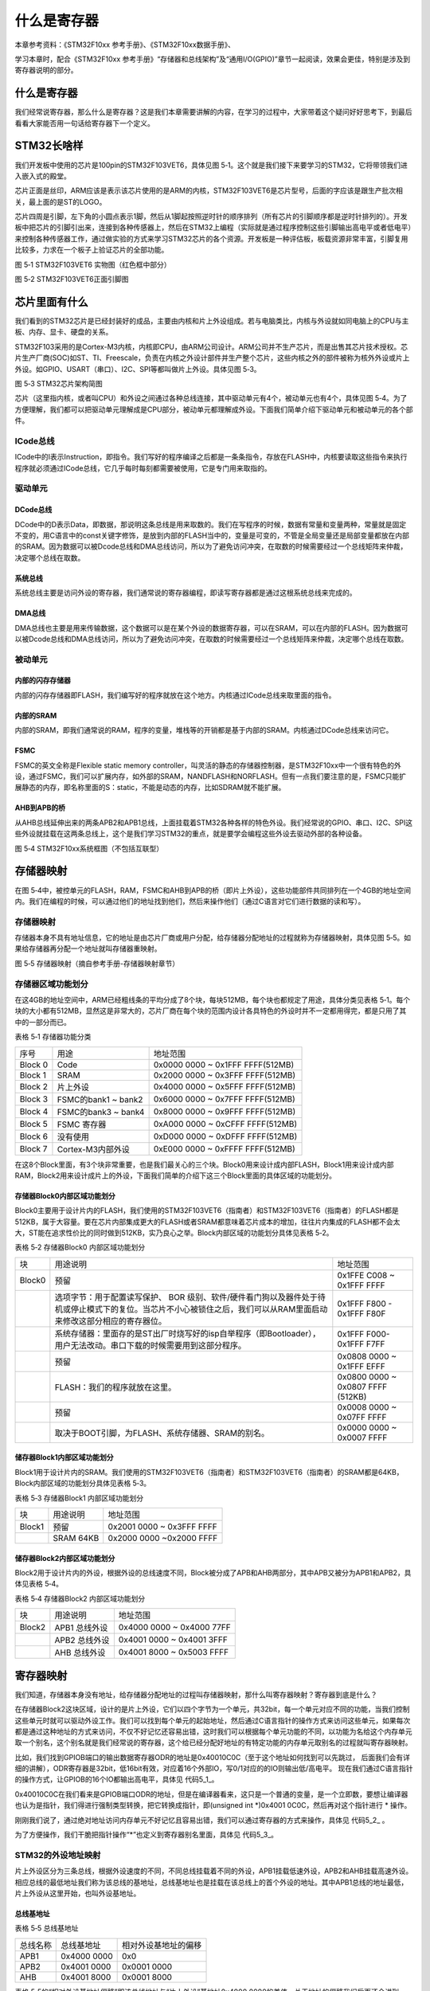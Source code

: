 .. vim: syntax=rst

什么是寄存器
------------

本章参考资料：《STM32F10xx 参考手册》、《STM32F10xx数据手册》、

学习本章时，配合《STM32F10xx
参考手册》“存储器和总线架构”及“通用I/O(GPIO)”章节一起阅读，效果会更佳，特别是涉及到寄存器说明的部分。

什么是寄存器
~~~~~~~~~~~~

我们经常说寄存器，那么什么是寄存器？这是我们本章需要讲解的内容，在学习的过程中，大家带着这个疑问好好思考下，到最后看看大家能否用一句话给寄存器下一个定义。

STM32长啥样
~~~~~~~~~~~~

我们开发板中使用的芯片是100pin的STM32F103VET6，具体见图
5‑1。这个就是我们接下来要学习的STM32，它将带领我们进入嵌入式的殿堂。

芯片正面是丝印，ARM应该是表示该芯片使用的是ARM的内核，STM32F103VET6是芯片型号，后面的字应该是跟生产批次相关，最上面的是ST的LOGO。

芯片四周是引脚，左下角的小圆点表示1脚，然后从1脚起按照逆时针的顺序排列（所有芯片的引脚顺序都是逆时针排列的）。开发板中把芯片的引脚引出来，连接到各种传感器上，然后在STM32上编程（实际就是通过程序控制这些引脚输出高电平或者低电平）来控制各种传感器工作，通过做实验的方式来学习STM32芯片的各个资源。开发板是一种评估板，板载资源非常丰富，引脚复用比较多，力求在一个板子上验证芯片的全部功能。

.. image:: media/image1.png
   :align: center
   :alt: image1

图 5‑1 STM32F103VET6 实物图（红色框中部分）

.. image:: media/image2.png
   :align: center
   :alt: image2

图 5‑2 STM32F103VET6正面引脚图

芯片里面有什么
~~~~~~~~~~~~~~

我们看到的STM32芯片是已经封装好的成品，主要由内核和片上外设组成。若与电脑类比，内核与外设就如同电脑上的CPU与主板、内存、显卡、硬盘的关系。

STM32F103采用的是Cortex-M3内核，内核即CPU，由ARM公司设计。ARM公司并不生产芯片，而是出售其芯片技术授权。芯片生产厂商(SOC)如ST、TI、Freescale，负责在内核之外设计部件并生产整个芯片，这些内核之外的部件被称为核外外设或片上外设。如GPIO、USART（串口）、I2C、SPI等都叫做片上外设。具体见图
5‑3。

.. image:: media/image3.png
   :align: center
   :alt: image3

图 5‑3 STM32芯片架构简图

芯片（这里指内核，或者叫CPU）和外设之间通过各种总线连接，其中驱动单元有4个，被动单元也有4个，具体见图
5‑4。为了方便理解，我们都可以把驱动单元理解成是CPU部分，被动单元都理解成外设。下面我们简单介绍下驱动单元和被动单元的各个部件。

ICode总线
'''''''''

ICode中的I表示Instruction，即指令。我们写好的程序编译之后都是一条条指令，存放在FLASH中，内核要读取这些指令来执行程序就必须通过ICode总线，它几乎每时每刻都需要被使用，它是专门用来取指的。

驱动单元
''''''''

DCode总线
************

DCode中的D表示Data，即数据，那说明这条总线是用来取数的。我们在写程序的时候，数据有常量和变量两种，常量就是固定不变的，用C语言中的const关键字修饰，是放到内部的FLASH当中的，变量是可变的，不管是全局变量还是局部变量都放在内部的SRAM。因为数据可以被Dcode总线和DMA总线访问，所以为了避免访问冲突，在取数的时候需要经过一个总线矩阵来仲裁，决定哪个总线在取数。

系统总线
************

系统总线主要是访问外设的寄存器，我们通常说的寄存器编程，即读写寄存器都是通过这根系统总线来完成的。

DMA总线
************

DMA总线也主要是用来传输数据，这个数据可以是在某个外设的数据寄存器，可以在SRAM，可以在内部的FLASH。因为数据可以被Dcode总线和DMA总线访问，所以为了避免访问冲突，在取数的时候需要经过一个总线矩阵来仲裁，决定哪个总线在取数。

被动单元
''''''''

内部的闪存存储器
************************

内部的闪存存储器即FLASH，我们编写好的程序就放在这个地方。内核通过ICode总线来取里面的指令。

内部的SRAM
************

内部的SRAM，即我们通常说的RAM，程序的变量，堆栈等的开销都是基于内部的SRAM。内核通过DCode总线来访问它。

FSMC
************

FSMC的英文全称是Flexible static memory
controller，叫灵活的静态的存储器控制器，是STM32F10xx中一个很有特色的外设，通过FSMC，我们可以扩展内存，如外部的SRAM，NANDFLASH和NORFLASH。但有一点我们要注意的是，FSMC只能扩展静态的内存，即名称里面的S：static，不能是动态的内存，比如SDRAM就不能扩展。

AHB到APB的桥
************

从AHB总线延伸出来的两条APB2和APB1总线，上面挂载着STM32各种各样的特色外设。我们经常说的GPIO、串口、I2C、SPI这些外设就挂载在这两条总线上，这个是我们学习STM32的重点，就是要学会编程这些外设去驱动外部的各种设备。

.. image:: media/image4.png
   :align: center
   :alt: image4

图 5‑4 STM32F10xx系统框图（不包括互联型）

存储器映射
~~~~~~~~~~

在图
5‑4中，被控单元的FLASH，RAM，FSMC和AHB到APB的桥（即片上外设），这些功能部件共同排列在一个4GB的地址空间内。我们在编程的时候，可以通过他们的地址找到他们，然后来操作他们（通过C语言对它们进行数据的读和写）。

存储器映射
''''''''''''''''''

存储器本身不具有地址信息，它的地址是由芯片厂商或用户分配，给存储器分配地址的过程就称为存储器映射，具体见图
5‑5。如果给存储器再分配一个地址就叫存储器重映射。

.. image:: media/image5.png
   :align: center
   :alt: image5

图 5‑5 存储器映射（摘自参考手册-存储器映射章节）

存储器区域功能划分
''''''''''''''''''

在这4GB的地址空间中，ARM已经粗线条的平均分成了8个块，每块512MB，每个块也都规定了用途，具体分类见表格
5‑1。每个块的大小都有512MB，显然这是非常大的，芯片厂商在每个块的范围内设计各具特色的外设时并不一定都用得完，都是只用了其中的一部分而已。

表格 5‑1 存储器功能分类

======= =================== ================================
序号    用途                地址范围
Block 0 Code                0x0000 0000 ~ 0x1FFF FFFF(512MB)
Block 1 SRAM                0x2000 0000 ~ 0x3FFF FFFF(512MB)
Block 2 片上外设            0x4000 0000 ~ 0x5FFF FFFF(512MB)
Block 3 FSMC的bank1 ~ bank2 0x6000 0000 ~ 0x7FFF FFFF(512MB)
Block 4 FSMC的bank3 ~ bank4 0x8000 0000 ~ 0x9FFF FFFF(512MB)
Block 5 FSMC 寄存器         0xA000 0000 ~ 0xCFFF FFFF(512MB)
Block 6 没有使用            0xD000 0000 ~ 0xDFFF FFFF(512MB)
Block 7 Cortex-M3内部外设   0xE000 0000 ~ 0xFFFF FFFF(512MB)
======= =================== ================================

在这8个Block里面，有3个块非常重要，也是我们最关心的三个块。Block0用来设计成内部FLASH，Block1用来设计成内部RAM，Block2用来设计成片上的外设，下面我们简单的介绍下这三个Block里面的具体区域的功能划分。

存储器Block0内部区域功能划分
****************************

Block0主要用于设计片内的FLASH，我们使用的STM32F103VET6（指南者）和STM32F103VET6（指南者）的FLASH都是512KB，属于大容量。要在芯片内部集成更大的FLASH或者SRAM都意味着芯片成本的增加，往往片内集成的FLASH都不会太大，ST能在追求性价比的同时做到512KB，实乃良心之举。Block内部区域的功能划分具体见表格
5‑2。

表格 5‑2 存储器Block0 内部区域功能划分

====== =================================================================================================================================================================== =================================
块     用途说明                                                                                                                                                             地址范围
Block0 预留                                                                                                                                                                 0x1FFE C008 ~ 0x1FFF FFFF
\      选项字节：用于配置读写保护、 BOR 级别、软件/硬件看门狗以及器件处于待机或停止模式下的复位。当芯片不小心被锁住之后，我们可以从RAM里面启动来修改这部分相应的寄存器位。              0x1FFF F800 - 0x1FFF F80F
\      系统存储器：里面存的是ST出厂时烧写好的isp自举程序（即Bootloader），用户无法改动。串口下载的时候需要用到这部分程序。                                                          0x1FFF F000- 0x1FFF F7FF
\      预留                                                                                                                                                                 0x0808 0000 ~ 0x1FFF EFFF
\      FLASH：我们的程序就放在这里。                                                                                                                                         0x0800 0000 ~ 0x0807 FFFF (512KB)
\      预留                                                                                                                                                                 0x0008 0000 ~ 0x07FF FFFF
\      取决于BOOT引脚，为FLASH、系统存储器、SRAM的别名。                                                                                                                      0x0000 0000 ~ 0x0007 FFFF
====== =================================================================================================================================================================== =================================

储存器Block1内部区域功能划分
****************************

Block1用于设计片内的SRAM。我们使用的STM32F103VET6（指南者）和STM32F103VET6（指南者）的SRAM都是64KB，Block内部区域的功能划分具体见表格
5‑3。

表格 5‑3 存储器Block1 内部区域功能划分

====== ========= =========================
块     用途说明  地址范围
Block1 预留      0x2001 0000 ~ 0x3FFF FFFF
\      SRAM 64KB 0x2000 0000 ~0x2000 FFFF
====== ========= =========================

储存器Block2内部区域功能划分
********************************************************

Block2用于设计片内的外设，根据外设的总线速度不同，Block被分成了APB和AHB两部分，其中APB又被分为APB1和APB2，具体见表格
5‑4。

表格 5‑4 存储器Block2 内部区域功能划分

====== ============= =========================
块     用途说明      地址范围
Block2 APB1 总线外设 0x4000 0000 ~ 0x4000 77FF
\      APB2 总线外设 0x4001 0000 ~ 0x4001 3FFF
\      AHB 总线外设  0x4001 8000 ~ 0x5003 FFFF
====== ============= =========================

寄存器映射
~~~~~~~~~~

我们知道，存储器本身没有地址，给存储器分配地址的过程叫存储器映射，那什么叫寄存器映射？寄存器到底是什么？

在存储器Block2这块区域，设计的是片上外设，它们以四个字节为一个单元，共32bit，每一个单元对应不同的功能，当我们控制这些单元时就可以驱动外设工作。我们可以找到每个单元的起始地址，然后通过C语言指针的操作方式来访问这些单元，如果每次都是通过这种地址的方式来访问，不仅不好记忆还容易出错，这时我们可以根据每个单元功能的不同，以功能为名给这个内存单元取一个别名，这个别名就是我们经常说的寄存器，这个给已经分配好地址的有特定功能的内存单元取别名的过程就叫寄存器映射。

比如，我们找到GPIOB端口的输出数据寄存器ODR的地址是0x40010C0C（至于这个地址如何找到可以先跳过，
后面我们会有详细的讲解），ODR寄存器是32bit，低16bit有效，对应着16个外部IO，写0/1对应的的IO则输出低/高电平。
现在我们通过C语言指针的操作方式，让GPIOB的16个IO都输出高电平，具体见 代码5_1_。

.. code-block:: c
   :caption: 代码 5‑1 通过绝对地址访问内存单元
   :name: 代码5_1

     // GPIOB 端口全部输出 高电平

     *(unsigned int*)(0x4001 0C0C) = 0xFFFF;

0x40010C0C在我们看来是GPIOB端口ODR的地址，但是在编译器看来，这只是一个普通的变量，是一个立即数，要想让编译器也认为是指针，我们得进行强制类型转换，把它转换成指针，即(unsigned
int \*)0x4001 0C0C，然后再对这个指针进行 \* 操作。

刚刚我们说了，通过绝对地址访问内存单元不好记忆且容易出错，我们可以通过寄存器的方式来操作，具体见 代码5_2_ 。

.. code-block:: c
   :caption: 代码 5‑2 通过寄存器别名方式访问内存单元
   :name: 代码5_2

     // GPIOB 端口全部输出 高电平

    #define GPIOB_ODR (unsigned int *)(GPIOB_BASE+0x0C)

     * GPIOB_ODR = 0xFF;

为了方便操作，我们干脆把指针操作\“\*”也定义到寄存器别名里面，具体见 代码5_3_。

.. code-block:: c
   :caption: 代码 5‑3 通过寄存器别名访问内存单元
   :name: 代码5_3

     //GPIOB 端口全部输出 高电平

     #define GPIOB_ODR *(unsigned int *)(GPIOB_BASE+0x0C)

     GPIOB_ODR = 0xFF;

STM32的外设地址映射
''''''''''''''''''''''''''''''''''''

片上外设区分为三条总线，根据外设速度的不同，不同总线挂载着不同的外设，APB1挂载低速外设，APB2和AHB挂载高速外设。相应总线的最低地址我们称为该总线的基地址，总线基地址也是挂载在该总线上的首个外设的地址。其中APB1总线的地址最低，片上外设从这里开始，也叫外设基地址。

总线基地址
***********

表格 5‑5 总线基地址

======== =========== ====================
总线名称 总线基地址  相对外设基地址的偏移
APB1     0x4000 0000 0x0
APB2     0x4001 0000 0x0001 0000
AHB      0x4001 8000 0x0001 8000
======== =========== ====================

表格 5‑5的“相对外设基地址偏移”即该总线地址与“片上外设”基地址0x4000
0000的差值。关于地址的偏移我们后面还会讲到。

外设基地址
***********

总线上挂载着各种外设，这些外设也有自己的地址范围，特定外设的首个地址称为“XX外设基地址”，也叫XX外设的边界地址。具体有关STM32F10xx外设的边界地址请参考《STM32F10xx参考手册》的2.3小节的存储器映射的表1：STM32F10xx
寄存器边界地址。

这里面我们以GPIO这个外设来讲解外设的基地址，GPIO属于高速的外设
，挂载到APB2总线上，具体见表格 5‑6。

表格 5‑6 外设GPIO基地址

======== =========== ======================
外设名称 外设基地址  相对APB2总线的地址偏移
GPIOA    0x4001 0800 0x0000 0800
GPIOB    0x4001 0C00 0x0000 0C00
GPIOC    0x4001 1000 0x0000 1000
GPIOD    0x4001 1400 0x0000 1400
GPIOE    0x4001 1800 0x0000 1800
GPIOF    0x4001 1C00 0x0000 1C00
GPIOG    0x4001 2000 0x0000 2000
======== =========== ======================

外设寄存器
***********

在XX外设的地址范围内，分布着的就是该外设的寄存器。以GPIO外设为例，GPIO是通用输入输出端口的简称，简单来说就是STM32可控制的引脚，基本功能是控制引脚输出高电平或者低电平。最简单的应用就是把GPIO的引脚连接到LED灯的阴极，LED灯的阳极接电源，然后通过STM32控制该引脚的电平，从而实现控制LED灯的亮灭。

GPIO有很多个寄存器，每一个都有特定的功能。每个寄存器为32bit，占四个字节，在该外设的基地址上按照顺序排列，寄存器的位置都以相对该外设基地址的偏移地址来描述。这里我们以GPIOB端口为例，来说明GPIO都有哪些寄存器，具体见表格
5‑7。

表格 5‑7 GPIOB端口的 寄存器地址列表

========== =========== ===================
寄存器名称 寄存器地址  相对GPIOB基址的偏移
GPIOB_CRL  0x4001 0C00 0x00
GPIOB_CRH  0x4001 0C04 0x04
GPIOB_IDR  0x4001 0C08 0x08
GPIOB_ODR  0x4001 0C0C 0x0C
GPIOH_BSRR 0x4001 0C10 0x10
GPIOH_BRR  0x4001 0C14 0x14
GPIOH_LCKR 0x4001 0C18 0x18
========== =========== ===================

有关外设的寄存器说明可参考《STM32F10xx参考手册》中具体章节的寄存器描述部分，在编程的时候我们需要反复的查阅外设的寄存器说明。

这里我们以“GPIO端口置位/复位寄存器”为例，教大家如何理解寄存器的说明，具体见图
5‑6。

.. image:: media/image6.png
   :align: center
   :alt: image6

图 5‑6 GPIO端口置位/复位寄存器说明

-  ①名称

寄存器说明中首先列出了该寄存器中的名称，“(GPIOx_BSRR)(x=A…E)”这段的意思是该寄存器名为“GPIOx_BSRR”其中的“x”可以为A-E，也就是说这个寄存器说明适用于GPIOA、GPIOB至GPIOE，这些GPIO端口都有这样的一个寄存器。

-  ②偏移地址

偏移地址是指本寄存器相对于这个外设的基地址的偏移。本寄存器的偏移地址是0x18，从参考手册中我们可以查到GPIOA外设的基地址为0x4001
0800 ，我们就可以算出GPIOA的这个GPIOA_BSRR寄存器的地址为：0x4001
0800+0x18 ；同理，由于GPIOB的外设基地址为0x4001
0C00，可算出GPIOB_BSRR寄存器的地址为：0x4001 0C00+0x18
。其他GPIO端口以此类推即可。

-  ③寄存器位表

紧接着的是本寄存器的位表，表中列出它的0-31位的名称及权限。表上方的数字为位编号，中间为位名称，最下方为读写权限，其中w表示只写，r表示只读，rw表示可读写。本寄存器中的位权限都是w，所以只能写，如果读本寄存器，是无法保证读取到它真正内容的。而有的寄存器位只读，一般是用于表示STM32外设的某种工作状态的，由STM32硬件自动更改，程序通过读取那些寄存器位来判断外设的工作状态。

-  ④位功能说明

位功能是寄存器说明中最重要的部分，它详细介绍了寄存器每一个位的功能。例如本寄存器中有两种寄存器位，分别为BRy及BSy，其中的y数值可以是0-15，这里的0-15表示端口的引脚号，如BR0、BS0用于控制GPIOx的第0个引脚，若x表示GPIOA，那就是控制GPIOA的第0引脚，而BR1、BS1就是控制GPIOA第1个引脚。

其中BRy引脚的说明是“0：不会对相应的ODRx位执行任何操作；1：对相应ODRx位进行复位”。这里的“复位”是将该位设置为0的意思，而“置位”表示将该位设置为1；说明中的ODRx是另一个寄存器的寄存器位，我们只需要知道ODRx位为1的时候，对应的引脚x输出高电平，为0的时候对应的引脚输出低电平即可(感兴趣的读者可以查询该寄存器GPIOx_ODR的说明了解)。所以，如果对BR0写入“1”的话，那么GPIOx的第0个引脚就会输出“低电平”，但是对BR0写入“0”的话，却不会影响ODR0位，所以引脚电平不会改变。要想该引脚输出“高电平”，就需要对“BS0”位写入“1”，寄存器位BSy与BRy是相反的操作。

C语言对寄存器的封装
''''''''''''''''''''''''

以上所有的关于存储器映射的内容，最终都是为大家更好地理解如何用C语言控制读写外设寄存器做准备，此处是本章的重点内容。

封装总线和外设基地址
**********************

在编程上为了方便理解和记忆，我们把总线基地址和外设基地址都以相应的宏定义起来，
总线或者外设都以他们的名字作为宏名，具体见 代码5_4_。

.. code-block:: c
   :caption: 代码 5‑4 总线和外设基址宏定义
   :name: 代码5_4

   /* 外设基地址 */

   #define PERIPH_BASE ((unsigned int)0x40000000)

   /* 总线基地址 */

   #define APB1PERIPH_BASE PERIPH_BASE

   #define APB2PERIPH_BASE (PERIPH_BASE + 0x00010000)

   #define AHBPERIPH_BASE (PERIPH_BASE + 0x00020000)

   /* GPIO外设基地址 */

   #define GPIOA_BASE (APB2PERIPH_BASE + 0x0800)

   #define GPIOB_BASE (APB2PERIPH_BASE + 0x0C00)

   #define GPIOC_BASE (APB2PERIPH_BASE + 0x1000)

   #define GPIOD_BASE (APB2PERIPH_BASE + 0x1400)

   #define GPIOE_BASE (APB2PERIPH_BASE + 0x1800)

   #define GPIOF_BASE (APB2PERIPH_BASE + 0x1C00)

   #define GPIOG_BASE (APB2PERIPH_BASE + 0x2000)

   /* 寄存器基地址，以GPIOB为例 */

   #define GPIOB_CRL (GPIOB_BASE+0x00)

   #define GPIOB_CRH (GPIOB_BASE+0x04)

   #define GPIOB_IDR (GPIOB_BASE+0x08)

   #define GPIOB_ODR (GPIOB_BASE+0x0C)

   #define GPIOB_BSRR (GPIOB_BASE+0x10)

   #define GPIOB_BRR (GPIOB_BASE+0x14)

   #define GPIOB_LCKR (GPIOB_BASE+0x18)

代码 5‑4首先定义了“片上外设”基地址PERIPH_BASE，接着在PERIPH_BASE上加入各个总线的地址偏移，
得到APB1、APB2总线的地址APB1PERIPH_BASE、APB2PERIPH_BASE，在其之上加入外设地址的偏移，得到GPIOA-G的外设地址，
最后在外设地址上加入各寄存器的地址偏移，得到特定寄存器的地址。一旦有了具体地址，就可以用指针读写，具体见 代码5_5_。

.. code-block:: c
   :caption: 代码 5‑5 使用指针控制BSRR寄存器
   :name: 代码5_5

    /* 控制GPIOB 引脚0输出低电平(BSRR寄存器的BR0置1) */
    *(unsigned int *)GPIOB_BSRR = (0x01<<(16+0));

    /* 控制GPIOB 引脚0输出高电平(BSRR寄存器的BS0置1) */
    *(unsigned int *)GPIOB_BSRR = 0x01<<0;

    unsigned int temp;
    /* 读取GPIOB 端口所有引脚的电平(读IDR寄存器) */
    temp = *(unsigned int *)GPIOB_IDR;

该代码使用 (unsigned int \*)
把GPIOB_BSRR宏的数值强制转换成了地址，然后再用“*”号做取指针操作，对该地址的赋值，从而实现了写寄存器的功能。同样，读寄存器也是用取指针操作，把寄存器中的数据取到变量里，从而获取STM32外设的状态。

封装寄存器列表
**********************

用上面的方法去定义地址，还是稍显繁琐，例如GPIOA-GPIOE都各有一组功能相同的寄存器，如GPIOA_ODR/GPIOB_ODR/GPIOC_ODR等等，
它们只是地址不一样，但却要为每个寄存器都定义它的地址。为了更方便地访问寄存器，我们引入C语言中的结构体语法对寄存器进行封装，具体见 代码5_6_。

.. code-block:: c
   :caption: 代码 5‑6 使用结构体对GPIO寄存器组的封装
   :name: 代码5_6

    typedef unsigned           int uint32_t; /*无符号32位变量*/
    typedef unsigned short     int uint16_t; /*无符号16位变量*/

    /* GPIO寄存器列表 */
    typedef struct {
        uint32_t CRL;     /*GPIO端口配置低寄存器    地址偏移: 0x00 */
        uint32_t CRH;     /*GPIO端口配置高寄存器    地址偏移: 0x04 */
        uint32_t IDR;     /*GPIO数据输入寄存器      地址偏移: 0x08 */
        uint32_t ODR;     /*GPIO数据输出寄存器      地址偏移: 0x0C */
        uint32_t BSRR;    /*GPIO位设置/清除寄存器   地址偏移: 0x10 */
        uint32_t BRR;     /*GPIO端口位清除寄存器     地址偏移: 0x14 */
        uint16_t LCKR;    /*GPIO端口配置锁定寄存器   地址偏移: 0x18 */
    } GPIO_TypeDef;

这段代码用typedef
关键字声明了名为GPIO_TypeDef的结构体类型，结构体内有7个
成员变量，变量名正好对应寄存器的名字。C语言的语法规定，结构体内变量的存储空间是连续的，其中32位的变量占用4个字节，16位的变量占用2个字节，具体见
图5_7_。

.. image:: media/image8.png
   :align: center
   :alt: 图 5‑7 GPIO_TypeDef结构体成员的地址偏移
   :name: 图5_7

也就是说，我们定义的这个GPIO_TypeDef ，假如这个结构体的首地址为0x4001
0C00（这也是第一个成员变量CRL的地址），
那么结构体中第二个成员变量CRH的地址即为0x4001 0C00 +0x04
，加上的这个0x04
，正是代表CRL所占用的4个字节地址的偏移量，其它成员变量相对于结构体首地址的偏移，在上述代码右侧注释已给。

这样的地址偏移与STM32
GPIO外设定义的寄存器地址偏移一一对应，只要给结构体设置好首地址，就能把结构体内成员的地址确定下来，然后就能以结构体的形式访问寄存器，
具体见 代码5_7_ 。

.. code-block:: c
   :caption: 代码 5‑7 通过结构体指针访问寄存器
   :name: 代码5_7

     GPIO_TypeDef * GPIOx; //定义一个GPIO_TypeDef型结构体指针GPIOx
     GPIOx = GPIOB_BASE; //把指针地址设置为宏GPIOH_BASE地址
     GPIOx->IDR = 0xFFFF;
     GPIOx->ODR = 0xFFFF;
     uint32_t temp;
     temp = GPIOx->IDR; //读取GPIOB_IDR寄存器的值到变量temp中

这段代码先用GPIO_TypeDef类型定义一个结构体指针GPIOx，并让指针指向地址GPIOB_BASE(0x4001
0C00)，使用地址确定下来，然后根据C语言访问结构体的语法，用GPIOx->ODR及GPIOx->IDR等方式读写寄存器。

最后，我们更进一步，直接使用宏定义好GPIO_TypeDef类型的指针，而且指针指向各个GPIO端口的首地址，使用时我们直接用该宏访问寄存器即可，
具体 代码5_8_。

.. code-block:: c
   :caption: 代码 5‑8 定义好GPIO端口首地址址针
   :name: 代码5_8

    /*使用GPIO_TypeDef把地址强制转换成指针*/
    #define GPIOA               ((GPIO_TypeDef *) GPIOA_BASE)
    #define GPIOB               ((GPIO_TypeDef *) GPIOB_BASE)
    #define GPIOC               ((GPIO_TypeDef *) GPIOC_BASE)
    #define GPIOD               ((GPIO_TypeDef *) GPIOD_BASE)
    #define GPIOE               ((GPIO_TypeDef *) GPIOE_BASE)
    #define GPIOF               ((GPIO_TypeDef *) GPIOF_BASE)
    #define GPIOG               ((GPIO_TypeDef *) GPIOG_BASE)
    #define GPIOH               ((GPIO_TypeDef *) GPIOH_BASE)

    /*使用定义好的宏直接访问*/
    /*访问GPIOB端口的寄存器*/
    GPIOB->BSRR = 0xFFFF;       //通过指针访问并修改GPIOB_BSRR寄存器
    GPIOB->CRL = 0xFFFF;        //修改GPIOB_CRL寄存器
    GPIOB->ODR =0xFFFF;         //修改GPIOB_ODR寄存器

    uint32_t temp;
    temp = GPIOB->IDR;          //读取GPIOB_IDR寄存器的值到变量temp中

    /*访问GPIOA端口的寄存器*/
    GPIOA->BSRR = 0xFFFF;
    GPIOA->CRL = 0xFFFF;
    GPIOA->ODR =0xFFFF;

    uint32_t temp;
    temp = GPIOA->IDR;          //读取GPIOA_IDR寄存器的值到变量temp中

这里我们仅是以GPIO这个外设为例，给大家讲解了C语言对寄存器的封装。以此类推，其他外设也同样可以用这种方法来封装。好消息是，这部分工作都由固件库帮我们完成了，这里我们只是分析了下这个封装的过程，让大家知其然，也只其所以然。

修改寄存器的位操作方法
''''''''''''''''''''''''''''''''

使用C语言对寄存器赋值时，我们常常要求只修改该寄存器的某几位的值，且其它的寄存器位不变，这个时候我们就需要用到C语言的位操作方法了。

把变量的某位清零
*****************

此处我们以变量a代表寄存器，并假设寄存器中本来已有数值，此时我们需要把变量a的某一位清零，且其它位不变，
方法见 代码清单5_1_。

.. code-block:: c
   :caption: 代码清单 5‑1 对某位清零
   :name: 代码清单5_1

    //定义一个变量a = 1001 1111 b (二进制数)
    unsigned char a = 0x9f;

    //对bit2 清零

    a &= ~(1<<2);

    //括号中的1左移两位，(1<<2)得二进制数：0000 0100 b
    //按位取反，~(1<<2)得1111 1011 b
    //假如a中原来的值为二进制数： a = 1001 1111 b
    //所得的数与a作”位与&”运算，a = (1001 1111 b)&(1111 1011 b),
    //经过运算后，a的值 a=1001 1011 b
    // a的bit2 位被被零，而其它位不变。

把变量的某几个连续位清零
**********************************

由于寄存器中有时会有连续几个寄存器位用于控制某个功能，现假设我们需要把寄存器的某几个连续位清零，且其它位不变，
方法见 代码清单5_2_。

.. code-block:: c
   :caption: 代码清单 5‑2 对某几个连续位清零
   :name: 代码清单5_2

    //若把a中的二进制位分成2个一组
    //即bit0、bit1为第0组，bit2、bit3为第1组，
    //  bit4、bit5为第2组，bit6、bit7为第3组
    //要对第1组的bit2、bit3清零

    a &= ~(3<<2*1);

    //括号中的3左移两位，(3<<2*1)得二进制数：0000 1100 b
    //按位取反，~(3<<2*1)得1111 0011 b
    //假如a中原来的值为二进制数： a = 1001 1111 b
    //所得的数与a作”位与&”运算，a = (1001 1111 b)&(1111 0011 b),
    //经过运算后，a的值 a=1001 0011 b
    // a的第1组的bit2、bit3被清零，而其它位不变。

    //上述(~(3<<2*1))中的(1)即为组编号;如清零第3组bit6、bit7此处应为3
    //括号中的(2)为每组的位数，每组有2个二进制位;若分成4个一组，此处即为4
    //括号中的(3)是组内所有位都为1时的值;若分成4个一组，此处即为二进制数“1111 b”

    //例如对第2组bit4、bit5清零
    a &= ~(3<<2*2);

对变量的某几位进行赋值。
**********************************

寄存器位经过上面的清零操作后，接下来就可以方便地对某几位写入所需要的数值了，且其它位不变，方法见
代码清单5_3_，这时候写入的数值一般就是需要设置寄存器的位参数。

.. code-block:: c
   :caption: 代码清单 5‑3 对某几位进行赋值
   :name: 代码清单5_3

    //a = 1000 0011 b
    //此时对清零后的第2组bit4、bit5设置成二进制数“01 b ”

    a |= (1<<2*2);
    //a = 1001 0011 b，成功设置了第2组的值，其它组不变

对变量的某位取反
**********************************

某些情况下，我们需要对寄存器的某个位进行取反操作，即 1变0
，0变1，这可以直接用如下操作，其它位不变，见 代码清单5_4_。

.. code-block:: c
   :caption: 代码清单 5‑4 对某位进行取反操作
   :name: 代码清单5_4

    //a = 1001 0011 b
    //把bit6取反，其它位不变

    a ^=(1<<6);
    //a = 1101 0011 b

关于修改寄存器位的这些操作，在下一章中有应用实例代码，可配合阅读。
